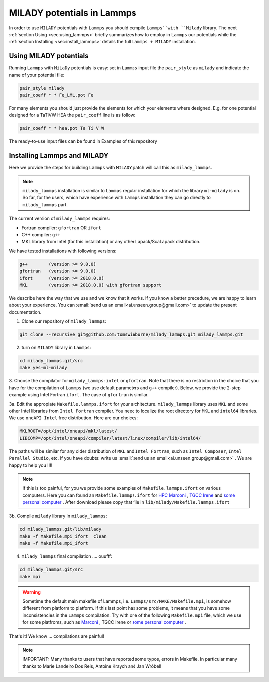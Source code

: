 .. _`sec:insta_lammps`:

MILADY potentials in Lammps
---------------------------

In order to use ``MILADY`` potentials with ``Lammps`` you should compile 
``Lammps``with ``Milady`` library. 
The next :ref:`section Using <sec:using_lammps>` briefly summarizes how to 
employ in ``Lammps`` our potentials while the  :ref:`section Installing <sec:install_lammps>` details the 
full ``Lammps + MILADY`` installation. 


.. _`sec:using_lammps`:

Using MILADY potentials 
^^^^^^^^^^^^^^^^^^^^^^^


Running ``Lammps`` with ``MiLaDy`` potentials is easy: 
set in ``Lammps`` input file the ``pair_style`` as ``milady`` and indicate 
the name of your potential file:

.. code-block:: bash

  pair_style milady
  pair_coeff * * Fe_LML.pot Fe

For many elements you should just provide the elements for which your elements 
where designed. E.g. for one potential designed for a TaTiVW HEA the ``pair_coeff``
line is as follow: 

.. code-block:: bash

  pair_coeff * * hea.pot Ta Ti V W

The ready-to-use input files can be found in Examples of this repository


.. _`sec:install_lammps`:

Installing Lammps and MILADY  
^^^^^^^^^^^^^^^^^^^^^^^^^^^^

Here we provide the steps for building ``Lammps`` with ``MILADY`` patch will call 
this as ``milady_lammps``. 

.. note::

  ``milady_lammps`` installation is similar to ``Lammps`` regular 
  installation for which the  library ``ml-milady`` is on. So far,  
  for the users, which have experience with ``Lammps`` installation they 
  can go directly to ``milady_lammps`` part.      

The current version of ``milady_lammps`` requires:

- Fortran compiler: ``gfortran`` OR ``ifort``
- C++ compiler: ``g++`` 
- MKL library from Intel (for this installation) or any other 
  Lapack/ScaLapack distribution.   

We have tested installations with following versions:

.. code:: bash

  g++        (version >= 9.0.0)
  gfortran   (version >= 9.0.0)
  ifort      (version >= 2018.0.0)
  MKL        (version >= 2018.0.0) with gfortran support



We describe here the way that we use and we know that it works.
If you know a better precedure, we are happy to learn about your experience.
You can :email:`send us an email<ai.unseen.group@gmail.com>` to update the present documentation.



1. Clone our repository of ``milady_lammps``:

.. code:: bash

  git clone --recursive git@github.com:tomswinburne/milady_lammps.git milady_lammps.git

2. turn on  ``MILADY`` library in ``Lammps``:

.. code:: bash

  cd milady_lammps.git/src 
  make yes-ml-milady 

3. Choose the compilator for ``milady_lammps``: ``intel`` or ``gfortran``. 
Note that there is no restriction in the choice that you have for the 
compilation of ``Lammps`` (we use default parameters and ``g++`` compiler). 
Below, we provide the 2-step example using Intel Fortran ``ifort``. 
The case of ``gfortran`` is similar.
 
3a. Edit the appropiate  ``Makefile.lammps.ifort`` for your architecture. 
``milady_lammps`` library uses ``MKL`` and some other Intel libraries from 
``Intel Fortran`` compiler. You need to localize the root directory 
for ``MKL`` and ``intel64`` libraries. 
We use ``oneAPI Intel`` free distribution. Here are our choices:

.. code:: bash

  MKLROOT=/opt/intel/oneapi/mkl/latest/
  LIBCOMP=/opt/intel/oneapi/compiler/latest/linux/compiler/lib/intel64/
  
The paths will be similar for any older distribution of ``MKL`` and 
``Intel Fortran``,  such as ``Intel Composer``, ``Intel Parallel Studio``,  etc.
If you have doubts: write us :email:`send us an email<ai.unseen.group@gmail.com>` . We are happy to help you !!!!

.. note::

  If this is too painful, for you we provide some examples of ``Makefile.lammps.ifort`` on various 
  computers. Here you can found an 
  ``Makefile.lammps.ifort`` for `HPC Marconi <https://raw.githubusercontent.com/ai-atoms/milady-docs/main/src/contents/install/Files/Makefile.lammps.ifort>`_ , `TGCC Irene <https://raw.githubusercontent.com/ai-atoms/milady-docs/main/src/contents/install/Files/Makefile.lammps.ifort_ForIrene>`_ 
  and `some personal computer <https://raw.githubusercontent.com/ai-atoms/milady-docs/main/src/contents/install/Files/Makefile.lammps.ifort_ForLinux>`_  . 
  After download please copy that file in ``lib/milady/Makefile.lammps.ifort``

3b. Compile ``milady`` library in ``milady_lammps``: 

.. code:: bash 

    cd milady_lammps.git/lib/milady
    make -f Makefile.mpi_ifort  clean 
    make -f Makefile.mpi_ifort   

4. ``milady_lammps`` final compilation .... ouufff: 

.. code:: bash 

    cd milady_lammps.git/src
    make mpi 

.. warning::
  Sometime the default main makefile of Lammps, i.e. ``Lammps/src/MAKE/Makefile.mpi``, is somehow 
  different from platform to platform. 
  If this last point has some problems, it means that you have some inconsistencies in the ``Lammps`` 
  compilation. Try with one of the following ``Makefile.mpi`` file, which we use for some platfroms, such as 
  `Marconi <https://raw.githubusercontent.com/ai-atoms/milady-docs/main/src/contents/install/Files/Makefile.mpi_Lammps_Marconi>`_ , 
  TGCC Irene 
  or `some personal computer <https://raw.githubusercontent.com/ai-atoms/milady-docs/main/src/contents/install/Files/Makefile.mpi_ForLinux>`_  .   
       

That's it! We know ... compilations are painful!

.. note::
  IMPORTANT:  Many thanks to users that have reported some typos, errors in 
  Makefile. In particular many thanks to  Marie Landeiro Dos Reis, Antoine Kraych and Jan Wróbel!


